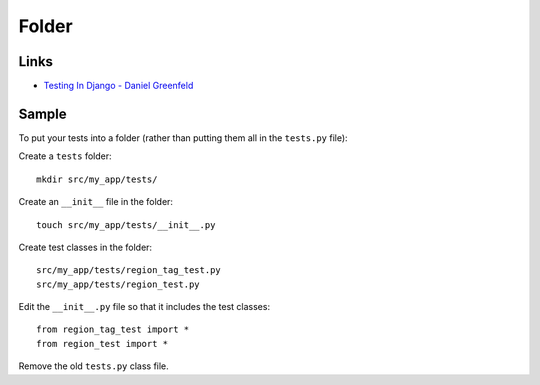 Folder
******

Links
=====

- `Testing In Django - Daniel Greenfeld`_

Sample
======

To put your tests into a folder (rather than putting them all in the
``tests.py`` file):

Create a ``tests`` folder:

::

  mkdir src/my_app/tests/

Create an ``__init__`` file in the folder:

::

  touch src/my_app/tests/__init__.py

Create test classes in the folder:

::

  src/my_app/tests/region_tag_test.py
  src/my_app/tests/region_test.py

Edit the ``__init__.py`` file so that it includes the test classes:

::

  from region_tag_test import *
  from region_test import *

Remove the old ``tests.py`` class file.


.. _`Testing In Django - Daniel Greenfeld`: http://www.slideshare.net/pydanny/testing-in-django
